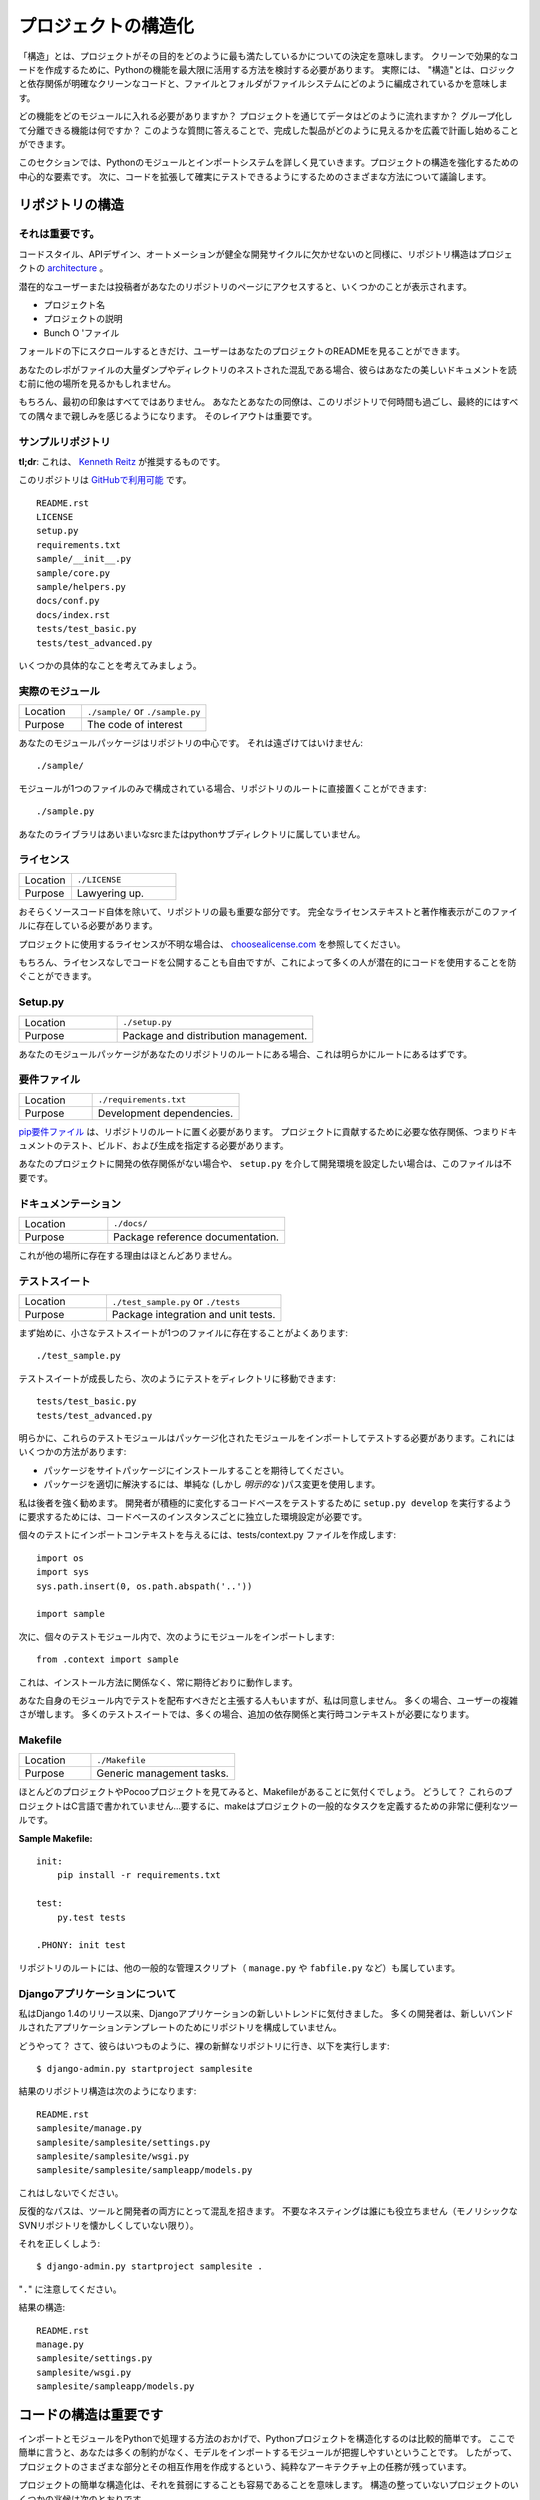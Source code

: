 .. Structuring Your Project
.. ========================

プロジェクトの構造化
====================

.. By "structure" we mean the decisions you make concerning
.. how your project best meets its objective. We need to consider how to
.. best leverage Python's features to create clean, effective code.
.. In practical terms, "structure" means making clean code whose logic and
.. dependencies are clear as well as how the files and folders are organized
.. in the filesystem.

「構造」とは、プロジェクトがその目的をどのように最も満たしているかについての決定を意味します。 クリーンで効果的なコードを作成するために、Pythonの機能を最大限に活用する方法を検討する必要があります。 実際には、 "構造"とは、ロジックと依存関係が明確なクリーンなコードと、ファイルとフォルダがファイルシステムにどのように編成されているかを意味します。

.. Which functions should go into which modules? How does data flow through
.. the project? What features and functions can be grouped together and
.. isolated? By answering questions like these you can begin to plan, in
.. a broad sense, what your finished product will look like.

どの機能をどのモジュールに入れる必要がありますか？ プロジェクトを通じてデータはどのように流れますか？ グループ化して分離できる機能は何ですか？ このような質問に答えることで、完成した製品がどのように見えるかを広義で計画し始めることができます。

.. In this section we take a closer look at Python's module and import
.. systems as they are the central elements to enforcing structure in your
.. project. We then discuss various perspectives on how to build code which
.. can be extended and tested reliably.

このセクションでは、Pythonのモジュールとインポートシステムを詳しく見ていきます。プロジェクトの構造を強化するための中心的な要素です。 次に、コードを拡張して確実にテストできるようにするためのさまざまな方法について議論します。



.. Structure of the Repository
.. ---------------------------

リポジトリの構造
----------------

.. It's Important.
.. :::::::::::::::

それは重要です。
::::::::::::::::

.. Just as Code Style, API Design, and Automation are essential for a
.. healthy development cycle, Repository structure is a crucial part of
.. your project's
.. `architecture <http://www.amazon.com/gp/product/1257638017/ref=as_li_ss_tl?ie=UTF8&tag=bookforkind-20&linkCode=as2&camp=1789&creative=39095&creativeASIN=1257638017>`__.

コードスタイル、APIデザイン、オートメーションが健全な開発サイクルに欠かせないのと同様に、リポジトリ構造はプロジェクトの `architecture <http://www.amazon.com/gp/product/1257638017/ref=as_li_ss_tl?ie=UTF8&tag=bookforkind-20&linkCode=as2&camp=1789&creative=39095&creativeASIN=1257638017>`_ 。

.. When a potential user or contributor lands on your repository's page,
.. they see a few things:

潜在的なユーザーまたは投稿者があなたのリポジトリのページにアクセスすると、いくつかのことが表示されます。

.. -  Project Name
.. -  Project Description
.. -  Bunch O' Files

- プロジェクト名
- プロジェクトの説明
- Bunch O 'ファイル

.. Only when they scroll below the fold will the user see your project's
.. README.

フォールドの下にスクロールするときだけ、ユーザーはあなたのプロジェクトのREADMEを見ることができます。

.. If your repo is a massive dump of files or a nested mess of directories,
.. they might look elsewhere before even reading your beautiful
.. documentation.

あなたのレポがファイルの大量ダンプやディレクトリのネストされた混乱である場合、彼らはあなたの美しいドキュメントを読む前に他の場所を見るかもしれません。

..     Dress for the job you want, not the job you have.

    あなたの仕事ではなく、あなたが望む仕事のためのドレス。

.. Of course, first impressions aren't everything. You and your colleagues
.. will spend countless hours working with this repository, eventually
.. becoming intimately familiar with every nook and cranny. The layout of
.. it is important.

もちろん、最初の印象はすべてではありません。 あなたとあなたの同僚は、このリポジトリで何時間も過ごし、最終的にはすべての隅々まで親しみを感じるようになります。 そのレイアウトは重要です。

.. Sample Repository
.. :::::::::::::::::

サンプルリポジトリ
::::::::::::::::::

.. **tl;dr**: This is what `Kenneth Reitz <http://kennethreitz.org>`_ recommends.

**tl;dr**: これは、 `Kenneth Reitz <http://kennethreitz.org>`_ が推奨するものです。

.. This repository is `available on
.. GitHub <https://github.com/kennethreitz/samplemod>`__.

このリポジトリは `GitHubで利用可能 <https://github.com/kennethreitz/samplemod>`__ です。

::

    README.rst
    LICENSE
    setup.py
    requirements.txt
    sample/__init__.py
    sample/core.py
    sample/helpers.py
    docs/conf.py
    docs/index.rst
    tests/test_basic.py
    tests/test_advanced.py

.. Let's get into some specifics.

いくつかの具体的なことを考えてみましょう。

.. The Actual Module
.. :::::::::::::::::

実際のモジュール
::::::::::::::::

.. csv-table::
   :widths: 20, 40

   "Location", "``./sample/`` or ``./sample.py``"
   "Purpose", "The code of interest"


.. Your module package is the core focus of the repository. It should not
.. be tucked away:

あなたのモジュールパッケージはリポジトリの中心です。 それは遠ざけてはいけません:

::

    ./sample/

.. If your module consists of only a single file, you can place it directly
.. in the root of your repository:

モジュールが1つのファイルのみで構成されている場合、リポジトリのルートに直接置くことができます:

::

    ./sample.py

.. Your library does not belong in an ambiguous src or python subdirectory.

あなたのライブラリはあいまいなsrcまたはpythonサブディレクトリに属していません。

.. License
.. :::::::

ライセンス
::::::::::


.. csv-table::
   :widths: 20, 40

   "Location", "``./LICENSE``"
   "Purpose", "Lawyering up."


.. This is arguably the most important part of your repository, aside from
.. the source code itself. The full license text and copyright claims
.. should exist in this file.

おそらくソースコード自体を除いて、リポジトリの最も重要な部分です。 完全なライセンステキストと著作権表示がこのファイルに存在している必要があります。

.. If you aren't sure which license you should use for your project, check
.. out `choosealicense.com <http://choosealicense.com>`_.

プロジェクトに使用するライセンスが不明な場合は、 `choosealicense.com <http://choosealicense.com>`_ を参照してください。

.. Of course, you are also free to publish code without a license, but this
.. would prevent many people from potentially using your code.

もちろん、ライセンスなしでコードを公開することも自由ですが、これによって多くの人が潜在的にコードを使用することを防ぐことができます。

Setup.py
::::::::

.. csv-table::
   :widths: 20, 40

   "Location", "``./setup.py``"
   "Purpose", "Package and distribution management."


.. If your module package is at the root of your repository, this should
.. obviously be at the root as well.

あなたのモジュールパッケージがあなたのリポジトリのルートにある場合、これは明らかにルートにあるはずです。

.. Requirements File
.. :::::::::::::::::

要件ファイル
::::::::::::

.. csv-table::
   :widths: 20, 40

   "Location", "``./requirements.txt``"
   "Purpose", "Development dependencies."


.. A `pip requirements
.. file <https://pip.pypa.io/en/stable/user_guide/#requirements-files>`__
.. should be placed at the root of the repository. It should specify the
.. dependencies required to contribute to the project: testing, building,
.. and generating documentation.

`pip要件ファイル <https://pip.pypa.io/en/stable/user_guide/#requirements-files>`__ は、リポジトリのルートに置く必要があります。 プロジェクトに貢献するために必要な依存関係、つまりドキュメントのテスト、ビルド、および生成を指定する必要があります。

.. If your project has no development dependencies, or you prefer
.. development environment setup via ``setup.py``, this file may be
.. unnecessary.

あなたのプロジェクトに開発の依存関係がない場合や、 ``setup.py`` を介して開発環境を設定したい場合は、このファイルは不要です。

.. Documentation
.. :::::::::::::

ドキュメンテーション
::::::::::::::::::::


.. csv-table::
   :widths: 20, 40

   "Location", "``./docs/``"
   "Purpose", "Package reference documentation."

.. There is little reason for this to exist elsewhere.

これが他の場所に存在する理由はほとんどありません。

.. Test Suite
.. ::::::::::

テストスイート
::::::::::::::


.. csv-table::
   :widths: 20, 40

   "Location", "``./test_sample.py`` or ``./tests``"
   "Purpose", "Package integration and unit tests."

.. Starting out, a small test suite will often exist in a single file:

まず始めに、小さなテストスイートが1つのファイルに存在することがよくあります:

::

    ./test_sample.py

.. Once a test suite grows, you can move your tests to a directory, like
.. so:

テストスイートが成長したら、次のようにテストをディレクトリに移動できます:

::

    tests/test_basic.py
    tests/test_advanced.py

.. Obviously, these test modules must import your packaged module to test
.. it. You can do this a few ways:

明らかに、これらのテストモジュールはパッケージ化されたモジュールをインポートしてテストする必要があります。これにはいくつかの方法があります:

.. -  Expect the package to be installed in site-packages.
.. -  Use a simple (but *explicit*) path modification to resolve the
..    package properly.

- パッケージをサイトパッケージにインストールすることを期待してください。
- パッケージを適切に解決するには、単純な (しかし *明示的な* )パス変更を使用します。

.. I highly recommend the latter. Requiring a developer to run
.. ``setup.py develop`` to test an actively changing
.. codebase also requires them to have an isolated environment setup for
.. each instance of the codebase.

私は後者を強く勧めます。 開発者が積極的に変化するコードベースをテストするために ``setup.py develop`` を実行するように要求するためには、コードベースのインスタンスごとに独立した環境設定が必要です。

.. To give the individual tests import context, create a tests/context.py
.. file:

個々のテストにインポートコンテキストを与えるには、tests/context.py ファイルを作成します:

::

    import os
    import sys
    sys.path.insert(0, os.path.abspath('..'))

    import sample

.. Then, within the individual test modules, import the module like so:

次に、個々のテストモジュール内で、次のようにモジュールをインポートします:

::

    from .context import sample

.. This will always work as expected, regardless of installation method.

これは、インストール方法に関係なく、常に期待どおりに動作します。

.. Some people will assert that you should distribute your tests within
.. your module itself -- I disagree. It often increases complexity for your
.. users; many test suites often require additional dependencies and
.. runtime contexts.

あなた自身のモジュール内でテストを配布すべきだと主張する人もいますが、私は同意しません。 多くの場合、ユーザーの複雑さが増します。 多くのテストスイートでは、多くの場合、追加の依存関係と実行時コンテキストが必要になります。

Makefile
::::::::


.. csv-table::
   :widths: 20, 40

   "Location", "``./Makefile``"
   "Purpose", "Generic management tasks."


.. If you look at most of my projects or any Pocoo project, you'll notice a
.. Makefile laying around. Why? These projects aren't written in C... In
.. short, make is a incredibly useful tool for defining generic tasks for
.. your project.

ほとんどのプロジェクトやPocooプロジェクトを見てみると、Makefileがあることに気付くでしょう。 どうして？ これらのプロジェクトはC言語で書かれていません...要するに、makeはプロジェクトの一般的なタスクを定義するための非常に便利なツールです。

**Sample Makefile:**

::

    init:
        pip install -r requirements.txt

    test:
        py.test tests

    .PHONY: init test

.. Other generic management scripts (e.g. ``manage.py``
.. or ``fabfile.py``) belong at the root of the repository as well.

リポジトリのルートには、他の一般的な管理スクリプト（ ``manage.py`` や ``fabfile.py`` など）も属しています。

.. Regarding Django Applications
.. :::::::::::::::::::::::::::::

Djangoアプリケーションについて
::::::::::::::::::::::::::::::

.. I've noticed a new trend in Django applications since the release of
.. Django 1.4. Many developers are structuring their repositories poorly
.. due to the new bundled application templates.

私はDjango 1.4のリリース以来、Djangoアプリケーションの新しいトレンドに気付きました。 多くの開発者は、新しいバンドルされたアプリケーションテンプレートのためにリポジトリを構成していません。

.. How? Well, they go to their bare and fresh repository and run the
.. following, as they always have:

どうやって？ さて、彼らはいつものように、裸の新鮮なリポジトリに行き、以下を実行します:

::

    $ django-admin.py startproject samplesite

.. The resulting repository structure looks like this:

結果のリポジトリ構造は次のようになります:

::

    README.rst
    samplesite/manage.py
    samplesite/samplesite/settings.py
    samplesite/samplesite/wsgi.py
    samplesite/samplesite/sampleapp/models.py

.. Don't do this.

これはしないでください。

.. Repetitive paths are confusing for both your tools and your developers.
.. Unnecessary nesting doesn't help anybody (unless they're nostalgic for
.. monolithic SVN repos).

反復的なパスは、ツールと開発者の両方にとって混乱を招きます。 不要なネスティングは誰にも役立ちません（モノリシックなSVNリポジトリを懐かしくしていない限り）。

.. Let's do it properly:

それを正しくしよう:

::

    $ django-admin.py startproject samplesite .

.. Note the "``.``".

"``.``" に注意してください。

.. The resulting structure:

結果の構造:

::

    README.rst
    manage.py
    samplesite/settings.py
    samplesite/wsgi.py
    samplesite/sampleapp/models.py




.. Structure of Code is Key
.. ------------------------

コードの構造は重要です
----------------------

.. Thanks to the way imports and modules are handled in Python, it is
.. relatively easy to structure a Python project. Easy, here, means
.. that you do not have many constraints and that the module
.. importing model is easy to grasp. Therefore, you are left with the
.. pure architectural task of crafting the different parts of your
.. project and their interactions.

インポートとモジュールをPythonで処理する方法のおかげで、Pythonプロジェクトを構造化するのは比較的簡単です。 ここで簡単に言うと、あなたは多くの制約がなく、モデルをインポートするモジュールが把握しやすいということです。 したがって、プロジェクトのさまざまな部分とその相互作用を作成するという、純粋なアーキテクチャ上の任務が残っています。

.. Easy structuring of a project means it is also easy
.. to do it poorly. Some signs of a poorly structured project
.. include:

プロジェクトの簡単な構造化は、それを貧弱にすることも容易であることを意味します。 構造の整っていないプロジェクトのいくつかの兆候は次のとおりです。

.. - Multiple and messy circular dependencies: if your classes
..   Table and Chair in :file:`furn.py` need to import Carpenter from
..   :file:`workers.py` to answer a question such as ``table.isdoneby()``,
..   and if conversely the class Carpenter needs to import Table and Chair,
..   to answer the question ``carpenter.whatdo()``, then you
..   have a circular dependency. In this case you will have to resort to
..   fragile hacks such as using import statements inside
..   methods or functions.

- 複数の乱雑な循環依存関係 :file:`furn.py` の中のクラスTableとChairが ``table.isdoneby()`` のような質問に答えるために :file:`workers.py` からCarpenterをインポートする必要がある場合 逆にCarpenterクラスがTableとChairをインポートする必要がある場合は、 ``carpenter.whatdo()`` という質問に答えるためには、循環依存関係があります。 この場合、メソッドや関数の中でimportステートメントを使うなど、脆弱なハックに頼らざるを得ません。

.. - Hidden coupling: each and every change in Table's implementation
..   breaks 20 tests in unrelated test cases because it breaks Carpenter's code,
..   which requires very careful surgery to adapt the change. This means
..   you have too many assumptions about Table in Carpenter's code or the
..   reverse.

- 非表示のカップリング: テーブルの実装の各変更は、関連のないテストケースで20回のテストを中断します。これは、カーペンターのコードを破るためです。つまり、カーペンターのコード内のテーブルについての仮定があまりにも多いか、その逆のことです。


.. - Heavy usage of global state or context: instead of explicitly
..   passing ``(height, width, type, wood)`` to each other, Table
..   and Carpenter rely on global variables that can be modified
..   and are modified on the fly by different agents. You need to
..   scrutinize all access to these global variables to understand why
..   a rectangular table became a square, and discover that remote
..   template code is also modifying this context, messing with
..   table dimensions.

- 大域的な状態や文脈の大量使用: 明示的に ``（高さ、幅、タイプ、木）`` に渡すのではなく、テーブルとカーペンターは変更可能なグローバル変数に依存しており、 。 矩形テーブルが正方形になった理由を理解するために、これらのグローバル変数へのすべてのアクセスを精査し、リモートテンプレートコードがこのコンテキストを変更してテーブル次元を混乱させていることを発見する必要があります。

.. - Spaghetti code: multiple pages of nested if clauses and for loops
..   with a lot of copy-pasted procedural code and no
..   proper segmentation are known as spaghetti code. Python's
..   meaningful indentation (one of its most controversial features) make
..   it very hard to maintain this kind of code. So the good news is that
..   you might not see too much of it.

- スパゲッティコード：入れ子にされたif節の複数のページと、多数のコピーペーストされた手続き型コードと適切なセグメンテーションのないループの場合はスパゲッティコードとして知られています。 Pythonの意味のあるインデント（最も論争の的になっている機能の1つ）は、この種のコードを維持することを非常に困難にしています。 良いニュースはあなたがあまりそれを見ないかもしれないということです。

.. - Ravioli code is more likely in Python: it consists of hundreds of
..   similar little pieces of logic, often classes or objects, without
..   proper structure. If you never can remember if you have to use
..   FurnitureTable, AssetTable or Table, or even TableNew for your
..   task at hand, you might be swimming in ravioli code.

- ラビオリのコードは、Pythonの可能性が高いです。それは、何百もの類似した小さなロジック、しばしばクラスまたはオブジェクトで構成され、適切な構造がありません。 FurnitureTable、AssetTableまたはTable、またはTableNewを使用しなければならないことを決して覚えていない場合は、ラビオリコードで泳いでいるかもしれません。


.. Modules
.. -------

モジュール
----------

.. Python modules are one of the main abstraction layers available and probably the
.. most natural one. Abstraction layers allow separating code into parts holding
.. related data and functionality.

Pythonモジュールは、利用可能な主要な抽象レイヤーの1つであり、おそらく最も自然なものです。抽象レイヤでは、コードを関連するデータと機能を保持する部分に分けることができます。

.. For example, a layer of a project can handle interfacing with user actions,
.. while another would handle low-level manipulation of data. The most natural way
.. to separate these two layers is to regroup all interfacing functionality
.. in one file, and all low-level operations in another file. In this case,
.. the interface file needs to import the low-level file. This is done with the
.. ``import`` and ``from ... import`` statements.

たとえば、プロジェクトのレイヤーはユーザーアクションとのインタフェースを処理でき、別のレイヤーはデータの低レベル操作を処理します。 これらの2つの層を分離する最も自然な方法は、1つのファイル内のすべてのインターフェース機能と、別のファイル内のすべての低レベル操作を再グループ化することです。 この場合、インターフェイスファイルは低レベルのファイルをインポートする必要があります。 これは ``import`` と ``from ... import`` 文で行います。

.. As soon as you use `import` statements you use modules. These can be either
.. built-in modules such as `os` and `sys`, third-party modules you have installed
.. in your environment, or your project's internal modules.

`import` 文を使うとすぐにモジュールを使います。 これらのモジュールは、`os` や `sys` などの組み込みモジュール、環境にインストールしたサードパーティモジュール、プロジェクトの内部モジュールのいずれかです。

.. To keep in line with the style guide, keep module names short, lowercase, and
.. be sure to avoid using special symbols like the dot (.) or question mark (?).
.. So a file name like :file:`my.spam.py` is one you should avoid! Naming this way
.. will interfere with the way Python looks for modules.

スタイルガイドと一致するように、モジュール名は小文字で、小文字にしておき、ドット (.) や疑問符 (?) などの特別な記号は使用しないでください。 したがって、:file:`my.spam.py` のようなファイル名は避けてください！ このように命名すると、Pythonがモジュールを探す方法が妨げられます。

.. In the case of `my.spam.py` Python expects to find a :file:`spam.py` file in a
.. folder named :file:`my` which is not the case. There is an
.. `example <http://docs.python.org/tutorial/modules.html#packages>`_ of how the
.. dot notation should be used in the Python docs.

`my.spam.py` の場合、Pythonは :file:`spam.py` ファイルを :file:`my` という名前のフォルダはありません。ある `example <http://docs.python.org/tutorial/modules.html#packages>`_ Pythonドキュメントではドット表記を使用するべきです。

.. If you'd like you could name your module :file:`my_spam.py`, but even our
.. friend the underscore should not be seen often in module names.

モジュール名を :file:`my_spam.py` とすることもできますが、私たちの友人でさえ、アンダースコアはモジュール名でよく見られるべきではありません。

.. Aside from some naming restrictions, nothing special is required for a Python
.. file to be a module, but you need to understand the import mechanism in order
.. to use this concept properly and avoid some issues.

いくつかの命名制限の他に、Pythonファイルがモジュールであるために特別なものは必要ありませんが、この概念を適切に使用し、いくつかの問題を避けるためには、インポートメカニズムを理解する必要があります。

.. Concretely, the ``import modu`` statement will look for the proper file, which
.. is :file:`modu.py` in the same directory as the caller if it exists.  If it is
.. not found, the Python interpreter will search for :file:`modu.py` in the "path"
.. recursively and raise an ImportError exception if it is not found.

具体的には、 ``import modu`` 文は適切なファイルを探します。これは、呼び出し側と同じディレクトリに :file:`modu.py` がある場合です。見つからなければ、Pythonインタプリタは "path"内の :file:`modu.py` を再帰的に検索し、見つからなければImportError例外を送出します。

.. Once :file:`modu.py` is found, the Python interpreter will execute the module in
.. an isolated scope. Any top-level statement in :file:`modu.py` will be executed,
.. including other imports if any. Function and class definitions are stored in
.. the module's dictionary.

一旦 :file:`modu.py` が見つかると、Pythonインタプリタはモジュールを隔離したスコープで実行します。 :file:`modu.py` 内のトップレベルのステートメントが実行されます。 関数とクラスの定義は、モジュールの辞書に格納されています。

.. Then, the module's variables, functions, and classes will be available to the
.. caller through the module's namespace, a central concept in programming that is
.. particularly helpful and powerful in Python.

次に、モジュールの変数、関数、およびクラスは、Pythonで特に有用で強力なプログラミングの中心概念である、モジュールの名前空間を通じて呼び出し元が利用できるようになります。

.. In many languages, an ``include file`` directive is used by the preprocessor to
.. take all code found in the file and 'copy' it into the caller's code. It is
.. different in Python: the included code is isolated in a module namespace, which
.. means that you generally don't have to worry that the included code could have
.. unwanted effects, e.g. override an existing function with the same name.

多くの言語では、 ``include file`` ディレクティブがプリプロセッサで使用され、ファイル内のすべてのコードを取得し、呼び出し側のコードにコピーします。 Pythonではこれが異なります。含まれているコードはモジュールの名前空間で分離されています。これは、一般的に、含まれているコードが望ましくない影響を及ぼすことを心配する必要がないことを意味します。 既存の関数を同じ名前で上書きします。

.. It is possible to simulate the more standard behavior by using a special syntax
.. of the import statement: ``from modu import *``. This is generally considered
.. bad practice. **Using** ``import *`` **makes code harder to read and makes
.. dependencies less compartmentalized**.

import文の特殊な構文を使用すると、より標準的な動作をシミュレートすることができます: ``from modu import *``。 これは一般に悪い習慣とみなされます。 ``import *`` を **使うと** 、**コードの読み込みが難しくなり、依存関係をコンパートメント化しにくくなります**。

.. Using ``from modu import func`` is a way to pinpoint the function you want to
.. import and put it in the global namespace. While much less harmful than ``import
.. *`` because it shows explicitly what is imported in the global namespace, its
.. only advantage over a simpler ``import modu`` is that it will save a little
.. typing.

``from modu import func`` は、インポートする関数を特定し、グローバル名前空間に入れる方法です。 グローバルな名前空間にインポートされるものを明示的に示しているので、 ``import *`` よりも害は少ないですが、単純な ``import modu`` より唯一の利点は、少しタイピングを省くことです。

.. **Very bad**

**ひどい**

.. code-block:: python

    [...]
    from modu import *
    [...]
    x = sqrt(4)  # Is sqrt part of modu? A builtin? Defined above?

.. **Better**

**より良い**

.. code-block:: python

    from modu import sqrt
    [...]
    x = sqrt(4)  # sqrt may be part of modu, if not redefined in between

.. **Best**

**ベスト**

.. code-block:: python

    import modu
    [...]
    x = modu.sqrt(4)  # sqrt is visibly part of modu's namespace

.. As mentioned in the :ref:`code_style` section, readability is one of the main
.. features of Python. Readability means to avoid useless boilerplate text and
.. clutter, therefore some efforts are spent trying to achieve a certain level of
.. brevity. But terseness and obscurity are the limits where brevity should stop.
.. Being able to tell immediately where a class or function comes from, as in the
.. ``modu.func`` idiom, greatly improves code readability and understandability in
.. all but the simplest single file projects.

:ref:`code_style` セクションで述べたように、読みやすさはPythonの主な機能の1つです。読みやすさとは、無用な定型文や混乱を避けることを意味します。したがって、一定のレベルの簡潔さを達成しようと努力しています。しかし、簡潔さとあいまいさは、簡潔さが止まるべき限界です。 ``modu.func`` イディオムのように、クラスや関数がどこから来ているのかをすぐに知ることができるので、最もシンプルな単一ファイルプロジェクトだけでは、コードの読みやすさとわかりやすさが大幅に向上します。


.. Packages
.. --------

パッケージ
----------

.. Python provides a very straightforward packaging system, which is simply an
.. extension of the module mechanism to a directory.

Pythonは非常に単純なパッケージシステムを提供しています。これは単純にモジュール機構をディレクトリに拡張したものです。

.. Any directory with an :file:`__init__.py` file is considered a Python package.
.. The different modules in the package are imported in a similar manner as plain
.. modules, but with a special behavior for the :file:`__init__.py` file, which is
.. used to gather all package-wide definitions.

:file:`__init __.py` ファイルを持つディレクトリはPythonパッケージとみなされます。パッケージ内のさまざまなモジュールは、普通のモジュールと同様にインポートされますが、パッケージ全体の定義を集めるために使用される :file:`__init __.py` ファイルの特殊な動作を伴います。

.. A file :file:`modu.py` in the directory :file:`pack/` is imported with the
.. statement ``import pack.modu``. This statement will look for an
.. :file:`__init__.py` file in :file:`pack`, execute all of its top-level
.. statements. Then it will look for a file named :file:`pack/modu.py` and
.. execute all of its top-level statements. After these operations, any variable,
.. function, or class defined in :file:`modu.py` is available in the pack.modu
.. namespace.

ディレクトリ :file:`pack/` のファイル :file:`modu.py` は、``import pack.modu`` というステートメントでインポートされます。 この文は :file:`__init __.py` ファイルを :file:`pack` で探し、すべての最上位レベルの文を実行します。 それから、:file:`pack/modu.py` という名前のファイルを探し、すべてのトップレベルのステートメントを実行します。 これらの操作の後で、:file:`modu.py` で定義された変数、関数、またはクラスは、pack.modu名前空間で使用できます。

.. A commonly seen issue is to add too much code to :file:`__init__.py`
.. files. When the project complexity grows, there may be sub-packages and
.. sub-sub-packages in a deep directory structure. In this case, importing a
.. single item from a sub-sub-package will require executing all
.. :file:`__init__.py` files met while traversing the tree.

よく見られる問題は、:file:`__init __.py` ファイルにあまりにも多くのコードを追加することです。 プロジェクトの複雑さが増すと、深いディレクトリ構造にサブパッケージとサブサブパッケージが存在する可能性があります。 この場合、サブサブパッケージから単一の項目をインポートするには、ツリーを走査中にall :file:`__init __.py` ファイルを実行する必要があります。

.. Leaving an :file:`__init__.py` file empty is considered normal and even a good
.. practice, if the package's modules and sub-packages do not need to share any
.. code.

パッケージのモジュールとサブパッケージがコードを共有する必要がない場合、:file:`__init __.py` ファイルを空のままにしておくのは正常であり、良い習慣でもあります。

.. Lastly, a convenient syntax is available for importing deeply nested packages:
.. ``import very.deep.module as mod``. This allows you to use `mod` in place of the
.. verbose repetition of ``very.deep.module``.

最後に、深くネストされたパッケージをインポートするための便利な構文があります: ``import very.deep.module as mod``。これにより、 ``very.deep.module`` の冗長な繰り返しの代わりに `mod` を使うことができます。

.. Object-oriented programming
.. ---------------------------

オブジェクト指向プログラミング
------------------------------

.. Python is sometimes described as an object-oriented programming language. This
.. can be somewhat misleading and needs to be clarified.

Pythonは、オブジェクト指向プログラミング言語として記述されることがあります。これはやや誤解を招く可能性があり、明確にする必要があります。

.. In Python, everything is an object, and can be handled as such. This is what is
.. meant when we say, for example, that functions are first-class objects.
.. Functions, classes, strings, and even types are objects in Python: like any
.. object, they have a type, they can be passed as function arguments, and they
.. may have methods and properties. In this understanding, Python is an
.. object-oriented language.

Pythonでは、すべてがオブジェクトであり、そのように扱うことができます。これは、たとえば、関数がファーストクラスのオブジェクトであると言うときに意味するものです。関数、クラス、文字列、さらには型はPythonのオブジェクトです。どんなオブジェクトと同様、型を持ち、関数の引数として渡すことができ、メソッドとプロパティを持つことができます。この理解では、Pythonはオブジェクト指向言語です。

.. However, unlike Java, Python does not impose object-oriented programming as the
.. main programming paradigm. It is perfectly viable for a Python project to not
.. be object-oriented, i.e. to use no or very few class definitions, class
.. inheritance, or any other mechanisms that are specific to object-oriented
.. programming.

しかし、Javaとは異なり、Pythonはオブジェクト指向プログラミングを主なプログラミングパラダイムとして課していません。 Pythonプロジェクトがオブジェクト指向ではないこと、すなわち、クラス定義、クラス継承、またはオブジェクト指向プログラミングに特有の他のメカニズムを使用しないこと、またはごくわずかしか使用しないことは、完全に実行可能です。

.. Moreover, as seen in the modules_ section, the way Python handles modules and
.. namespaces gives the developer a natural way to ensure the
.. encapsulation and separation of abstraction layers, both being the most common
.. reasons to use object-orientation. Therefore, Python programmers have more
.. latitude to not use object-orientation, when it is not required by the business
.. model.

さらに、モジュール_ セクションに見られるように、Pythonがモジュールと名前空間を扱う方法は、開発者に抽象レイヤのカプセル化と分離を保証する自然な方法です。どちらもオブジェクト指向を使用する最も一般的な理由です。 したがって、Pythonプログラマーは、ビジネスモデルで必要とされないときに、オブジェクト指向を使用しないという自由度があります。

.. There are some reasons to avoid unnecessary object-orientation. Defining
.. custom classes is useful when we want to glue together some state and some
.. functionality. The problem, as pointed out by the discussions about functional
.. programming, comes from the "state" part of the equation.

不要なオブジェクト指向を避ける理由はいくつかあります。 カスタムクラスを定義することは、いくつかの状態といくつかの機能を結合する場合に便利です。 関数型プログラミングに関する議論で指摘されているように、問題は方程式の "状態" の部分から来ています。

.. In some architectures, typically web applications, multiple instances of Python
.. processes are spawned to respond to external requests that can happen at the
.. same time. In this case, holding some state into instantiated objects, which
.. means keeping some static information about the world, is prone to concurrency
.. problems or race-conditions. Sometimes, between the initialization of the state
.. of an object (usually done with the ``__init__()`` method) and the actual use
.. of the object state through one of its methods, the world may have changed, and
.. the retained state may be outdated. For example, a request may load an item in
.. memory and mark it as read by a user. If another request requires the deletion
.. of this item at the same time, it may happen that the deletion actually occurs
.. after the first process loaded the item, and then we have to mark as read a
.. deleted object.

いくつかのアーキテクチャ、通常はWebアプリケーションでは、複数のインスタンスのPythonプロセスが生成され、同時に発生する可能性のある外部要求に応答します。この場合、いくつかの状態をインスタンス化されたオブジェクトに保持することは、世界に関するいくつかの静的情報を保持することを意味し、並行性の問題または競合状態になりがちです。時には、オブジェクトの状態の初期化（通常は ``__init __()`` メソッドで行われます）とそのメソッドの1つによるオブジェクト状態の実際の使用の間に、世界が変更された可能性があります。時代遅れである。例えば、要求はメモリ内のアイテムをロードし、ユーザによってそれを読み取りとしてマークすることができる。別のリクエストで同時にこのアイテムの削除が必要な場合は、最初のプロセスがアイテムをロードした後に実際に削除が行われ、削除されたオブジェクトを読み取り済みとしてマークする必要があります。

.. This and other issues led to the idea that using stateless functions is a
.. better programming paradigm.

これと他の問題は、ステートレス関数の使用がより良いプログラミングパラダイムであるという考えにつながりました。

.. Another way to say the same thing is to suggest using functions and procedures
.. with as few implicit contexts and side-effects as possible. A function's
.. implicit context is made up of any of the global variables or items in the
.. persistence layer that are accessed from within the function. Side-effects are
.. the changes that a function makes to its implicit context. If a function saves
.. or deletes data in a global variable or in the persistence layer, it is said to
.. have a side-effect.

同じことを言うもう一つの方法は、できるだけ暗黙的なコンテキストと副作用の少ない関数とプロシージャを使用することを提案することです。関数の暗黙のコンテキストは、関数内からアクセスされる永続化層のグローバル変数または項目のいずれかで構成されます。副作用とは、関数がその暗黙のコンテキストに対して行う変更です。関数がグローバル変数または永続化層にデータを保存または削除する場合、それは副作用を伴うと言われています。

.. Carefully isolating functions with context and side-effects from functions with
.. logic (called pure functions) allow the following benefits:

文脈や副作用を伴う関数をロジックを持つ関数（純関数と呼ぶ）から慎重に分離することで、次のような利点が得られます。

.. - Pure functions are deterministic: given a fixed input,
..   the output will always be the same.

- 純粋な関数は確定的です: 固定された入力が与えられると、出力は常に同じになります。

.. - Pure functions are much easier to change or replace if they need to
..   be refactored or optimized.

- リファクタリングや最適化が必要な場合は、純関数を簡単に変更または置換することができます。

.. - Pure functions are easier to test with unit-tests: There is less
..   need for complex context setup and data cleaning afterwards.

- 純粋な関数は単体テストでテストする方が簡単です。後で複雑なコンテキストの設定やデータのクリーニングが不要になります。

.. - Pure functions are easier to manipulate, decorate, and pass around.

- 純粋な関数は、操作、飾り付け、渡しが簡単です。

.. In summary, pure functions are more efficient building blocks than classes
.. and objects for some architectures because they have no context or side-effects.

要約すると、純粋な関数は、コンテキストや副作用がないため、クラスやオブジェクトよりも効率的なビルディングブロックです。

.. Obviously, object-orientation is useful and even necessary in many cases, for
.. example when developing graphical desktop applications or games, where the
.. things that are manipulated (windows, buttons, avatars, vehicles) have a
.. relatively long life of their own in the computer's memory.

明らかに、オブジェクト指向は、操作されるもの（ウィンドウ、ボタン、アバター、車両）がコンピュータで比較的長生きするグラフィカルデスクトップアプリケーションやゲームを開発する場合など、多くの場合、 メモリ。


.. Decorators
.. ----------

デコレータ
----------

.. The Python language provides a simple yet powerful syntax called 'decorators'.
.. A decorator is a function or a class that wraps (or decorates) a function
.. or a method. The 'decorated' function or method will replace the original
.. 'undecorated' function or method. Because functions are first-class objects
.. in Python, this can be done 'manually', but using the @decorator syntax is
.. clearer and thus preferred.

Python言語は、シンプルで強力な構文で、「デコレータ」と呼ばれています。デコレータは、関数またはメソッドをラップする（または装飾する）関数またはクラスです。 「装飾された」機能または方法は、元の「装飾されていない」機能または方法を置き換える。関数はPythonのファーストクラスのオブジェクトであるため、これは '手動で'行うことができますが、@デコレータの構文を使用する方が明確であり、したがって好ましいものです。

.. code-block:: python

    def foo():
        # do something

    def decorator(func):
        # manipulate func
        return func

    foo = decorator(foo)  # Manually decorate

    @decorator
    def bar():
        # Do something
    # bar() is decorated

.. This mechanism is useful for separating concerns and avoiding
.. external un-related logic 'polluting' the core logic of the function
.. or method. A good example of a piece of functionality that is better handled
.. with decoration is `memoization <https://en.wikipedia.org/wiki/Memoization#Overview>`__ or caching: you want to store the results of an
.. expensive function in a table and use them directly instead of recomputing
.. them when they have already been computed. This is clearly not part
.. of the function logic.

このメカニズムは、懸念を分離し、関数またはメソッドのコアロジックを「汚染する」外部の関連しないロジックを回避するのに便利です。 デコレーションでうまく処理される機能の良い例は `memoization <https://en.wikipedia.org/wiki/Memoization#Overview>`__ またはキャッシングです：高価な関数の結果を 既に計算されているときにそれらを再計算する代わりに直接使用することができます。 これは明らかに関数ロジックの一部ではありません。

.. Context Managers
.. ----------------

コンテキストマネージャ
----------------------

.. A context manager is a Python object that provides extra contextual information
.. to an action. This extra information takes the form of running a callable upon
.. initiating the context using the ``with`` statement, as well as running a callable
.. upon completing all the code inside the ``with`` block. The most well known
.. example of using a context manager is shown here, opening on a file:

コンテキストマネージャは、アクションに余分なコンテキスト情報を提供するPythonオブジェクトです。 この余分な情報は、 ``with`` 文を使って文脈を開始すると同時に、 ``with`` ブロック内のすべてのコードを完了したときに呼び出し可能なものを実行するという形で呼び出すことができます。 コンテキストマネージャを使用する最もよく知られている例をここに示し、ファイルを開きます:

.. code-block:: python

    with open('file.txt') as f:
        contents = f.read()

.. Anyone familiar with this pattern knows that invoking ``open`` in this fashion
.. ensures that ``f``'s ``close`` method will be called at some point. This reduces
.. a developer's cognitive load and makes the code easier to read.

このパターンに精通している人は、このように ``open`` を呼び出すと、ある時点で ``f`` の ``close`` メソッドが呼び出されることが保証されます。 これにより、開発者の認知負荷が軽減され、コードが読みやすくなります。

.. There are two easy ways to implement this functionality yourself: using a class
.. or using a generator. Let's implement the above functionality ourselves, starting
.. with the class approach:

この機能を実装するには、クラスを使用する方法とジェネレータを使用する方法があります。 クラスのアプローチから始めて、上記の機能を自分で実装しましょう:

.. code-block:: python

    class CustomOpen(object):
        def __init__(self, filename):
          self.file = open(filename)

        def __enter__(self):
            return self.file

        def __exit__(self, ctx_type, ctx_value, ctx_traceback):
            self.file.close()

    with CustomOpen('file') as f:
        contents = f.read()

.. This is just a regular Python object with two extra methods that are used
.. by the ``with`` statement. CustomOpen is first instantiated and then its
.. ``__enter__`` method is called and whatever ``__enter__`` returns is assigned to
.. ``f`` in the ``as f`` part of the statement. When the contents of the ``with`` block
.. is finished executing, the ``__exit__`` method is then called.

これは単に ``with`` 文で使われる2つの余分なメソッドを持つ普通のPythonオブジェクトです。 CustomOpenが最初にインスタンス化され、 ``__enter__`` メソッドが呼び出され、 ``__enter__`` が返すものは、文の ``as`` 部分の ``f`` に代入されます。 ``with`` ブロックの内容の実行が終了すると、 ``__exit__`` メソッドが呼び出されます。

.. And now the generator approach using Python's own
.. `contextlib <https://docs.python.org/2/library/contextlib.html>`_:

そして今、Python独自の `contextlib <https://docs.python.org/2/library/contextlib.html>`_:

.. code-block:: python

    from contextlib import contextmanager

    @contextmanager
    def custom_open(filename):
        f = open(filename)
        try:
            yield f
        finally:
            f.close()

    with custom_open('file') as f:
        contents = f.read()

.. This works in exactly the same way as the class example above, albeit it's
.. more terse. The ``custom_open`` function executes until it reaches the ``yield``
.. statement. It then gives control back to the ``with`` statement, which assigns
.. whatever was ``yield``'ed to `f` in the ``as f`` portion. The ``finally`` clause
.. ensures that ``close()`` is called whether or not there was an exception inside
.. the ``with``.

これは上のクラスの例とまったく同じように動作しますが、それはもっと簡潔です。 ``custom_open`` 関数は、 ``yield`` ステートメントに達するまで実行されます。次に ``with`` 文に制御を戻し、 ``as`` 部分に ``f`` の ``yield`` を割り当てます。 ``finally`` 節は、 ``with`` の中に例外があったかどうかにかかわらず、 ``close()`` が呼び出されるようにします。

.. Since the two approaches appear the same, we should follow the Zen of Python
.. to decide when to use which. The class approach might be better if there's
.. a considerable amount of logic to encapsulate. The function approach
.. might be better for situations where we're dealing with a simple action.

2つのアプローチが同じように見えるので、PythonのZenに従っていつ使うべきかを決める必要があります。クラスのアプローチは、カプセル化するロジックが相当量ある場合には効果的です。ファンクションのアプローチは、単純なアクションを扱う場合には適しています。

.. Dynamic typing
.. --------------

動的タイピング
--------------

.. Python is dynamically typed, which means that variables do not have a fixed
.. type. In fact, in Python, variables are very different from what they are in
.. many other languages, specifically statically-typed languages. Variables are not
.. a segment of the computer's memory where some value is written, they are 'tags'
.. or 'names' pointing to objects. It is therefore possible for the variable 'a' to
.. be set to the value 1, then to the value 'a string', then to a function.

Pythonは動的に型付けされています。つまり、変数には固定型がありません。 実際、Pythonでは、変数は他の多くの言語、特に静的型の言語とは大きく異なります。 変数は、値が書き込まれるコンピュータのメモリのセグメントではなく、オブジェクトを指す「タグ」または「名前」です。 したがって、変数 'a'を値1に設定し、値 '文字列'に設定してから関数に設定することができます。

.. The dynamic typing of Python is often considered to be a weakness, and indeed
.. it can lead to complexities and hard-to-debug code. Something named 'a' can be
.. set to many different things, and the developer or the maintainer needs to track
.. this name in the code to make sure it has not been set to a completely unrelated
.. object.

Pythonの動的型付けはしばしば弱点とみなされ、実際には複雑で難しいコードにつながる可能性があります。 'a'という名前のものはさまざまなものに設定することができ、開発者や管理者は完全に無関係のオブジェクトに設定されていないことを確認するためにこの名前をコード内で追跡する必要があります。

.. Some guidelines help to avoid this issue:

この問題を回避するガイドラインがいくつかあります。

.. - Avoid using the same variable name for different things.

- 異なる変数に同じ変数名を使用しないでください。

.. **Bad**

**悪い**

.. code-block:: python

    a = 1
    a = 'a string'
    def a():
        pass  # Do something

.. **Good**

**良い**

.. code-block:: python

    count = 1
    msg = 'a string'
    def func():
        pass  # Do something

.. Using short functions or methods helps reduce the risk
.. of using the same name for two unrelated things.

短い関数やメソッドを使用すると、無関係な2つのものに対して同じ名前を使用するリスクを軽減できます。

.. It is better to use different names even for things that are related,
.. when they have a different type:

異なるタイプのものでも、関連するものであっても、異なる名前を使用する方が良いでしょう。

.. **Bad**

**悪い**

.. code-block:: python

    items = 'a b c d'  # This is a string...
    items = items.split(' ')  # ...becoming a list
    items = set(items)  # ...and then a set

.. There is no efficiency gain when reusing names: the assignments
.. will have to create new objects anyway. However, when the complexity
.. grows and each assignment is separated by other lines of code, including
.. 'if' branches and loops, it becomes harder to ascertain what a given
.. variable's type is.

名前を再利用すると効率は上がりません。割り当ては新しいオブジェクトを作成する必要があります。 しかし、複雑さが増し、それぞれの割り当てが 'if'ブランチやループを含む他のコード行で分かれている場合、与えられた変数の型が何であるかを確かめることは難しくなります。

.. Some coding practices, like functional programming, recommend never reassigning
.. a variable. In Java this is done with the `final` keyword. Python does not have
.. a `final` keyword and it would be against its philosophy anyway. However, it may
.. be a good discipline to avoid assigning to a variable more than once, and it
.. helps in grasping the concept of mutable and immutable types.

関数型プログラミングのように、変数を再割り当てすることを決して推奨していないコーディングもあります。 Javaでは、これは `final` キーワードで行います。 Pythonは `final` キーワードを持っておらず、とにかくその哲学に反するでしょう。しかし、変数に複数回代入するのを避けることは良い規律かもしれませんし、可変で不変な型の概念を理解するのに役立ちます。

.. Mutable and immutable types
.. ---------------------------

変更可能および変更不可能な型
----------------------------

.. Python has two kinds of built-in or user-defined types.

Pythonには、組み込み型とユーザー定義型の2種類があります。

.. Mutable types are those that allow in-place modification of the content. Typical
.. mutables are lists and dictionaries: All lists have mutating methods, like
.. :py:meth:`list.append` or :py:meth:`list.pop`, and can be modified in place.
.. The same goes for dictionaries.

変更可能なタイプは、コンテンツのインプレース変更を可能にするタイプです。 典型的な変数はリストと辞書です: 全てのリストには :py:meth: `list.append` や :py:meth:`list.pop` のようなメソッドの変更があります。 辞書についても同じことが言えます。

.. Immutable types provide no method for changing their content. For instance, the
.. variable x set to the integer 6 has no "increment" method. If you want to
.. compute x + 1, you have to create another integer and give it a name.

不変型は、内容を変更するためのメソッドを提供しません。 たとえば、変数xに整数6を設定すると、「インクリメント」メソッドはありません。 x + 1を計算する場合は、別の整数を作成して名前を付ける必要があります。

.. code-block:: python

    my_list = [1, 2, 3]
    my_list[0] = 4
    print my_list  # [4, 2, 3] <- The same list as changed

    x = 6
    x = x + 1  # The new x is another object

.. One consequence of this difference in behavior is that mutable
.. types are not "stable", and therefore cannot be used as dictionary
.. keys.

この動作の違いの1つの結果として、変更可能なタイプは「安定」ではないため、辞書キーとして使用することはできません。

.. Using properly mutable types for things that are mutable in nature
.. and immutable types for things that are fixed in nature
.. helps to clarify the intent of the code.

自然に変更可能なものに対しては適切に変更可能な型を使用し、性質上固定されているものに対しては変更不可能な型を使用すると、コードの意図を明確にするのに役立ちます。

.. For example, the immutable equivalent of a list is the tuple, created
.. with ``(1, 2)``. This tuple is a pair that cannot be changed in-place,
.. and can be used as a key for a dictionary.

例えば、リストの不変な等価物は ``(1, 2)`` で作られたタプルです。このタプルは、インプレースで変更できないペアであり、辞書のキーとして使用できます。

.. One peculiarity of Python that can surprise beginners is that
.. strings are immutable. This means that when constructing a string from
.. its parts, it is much more efficient to accumulate the parts in a list,
.. which is mutable, and then glue ('join') the parts together when the
.. full string is needed. One thing to notice, however, is that list
.. comprehensions are better and faster than constructing a list in a loop
.. with calls to ``append()``.

初心者を驚かせることができるPythonの特徴の1つは、文字列が不変であることです。 つまり、パーツから文字列を作成するときには、リスト内に変更可能なパーツを累積して、フルストリングが必要なときにパーツ同士を接着 ('join') する方がはるかに効率的です。 しかし、注意すべき点の1つは、リスト内包は、 ``append()`` を呼び出してループ内にリストを構築するよりも優れていて速いということです。

.. **Bad**

**悪い**

.. code-block:: python

    # create a concatenated string from 0 to 19 (e.g. "012..1819")
    nums = ""
    for n in range(20):
      nums += str(n)   # slow and inefficient
    print nums

.. **Good**

**良い**

.. code-block:: python

    # create a concatenated string from 0 to 19 (e.g. "012..1819")
    nums = []
    for n in range(20):
      nums.append(str(n))
    print "".join(nums)  # much more efficient

.. **Best**

**ベスト**

.. code-block:: python

    # create a concatenated string from 0 to 19 (e.g. "012..1819")
    nums = [str(n) for n in range(20)]
    print "".join(nums)

.. One final thing to mention about strings is that using ``join()`` is not always
.. best. In the instances where you are creating a new string from a pre-determined
.. number of strings, using the addition operator is actually faster, but in cases
.. like above or in cases where you are adding to an existing string, using
.. ``join()`` should be your preferred method.

文字列について言及する最後の1つは、 ``join()`` を使うことが必ずしも最良ではないということです。あらかじめ決められた数の文字列から新しい文字列を作成する場合は、加算演算子を使用するほうが高速ですが、上記のような場合や既存の文字列に追加する場合は ``join()`` があなたの好みの方法であるべきです。

.. code-block:: python

    foo = 'foo'
    bar = 'bar'

    foobar = foo + bar  # This is good
    foo += 'ooo'  # This is bad, instead you should do:
    foo = ''.join([foo, 'ooo'])

.. .. note::
..     You can also use the :ref:`% <python:string-formatting>` formatting operator
..     to concatenate a pre-determined number of strings besides :py:meth:`str.join`
..     and ``+``. However, :pep:`3101`, discourages the usage of the ``%`` operator
..     in favor of the :py:meth:`str.format` method.

.. note::
    また、 :ref:`％ <python:string-formatting>` フォーマット演算子を使って、:py:meth:`str.join` と ``+`` のほかにあらかじめ決められた数の文字列を連結することもできます。 しかし、:pep:`3101` は、:py:meth:`str.format` メソッドのために ``%`` 演算子の使用を奨励しています。

.. code-block:: python

    foo = 'foo'
    bar = 'bar'

    foobar = '%s%s' % (foo, bar) # It is OK
    foobar = '{0}{1}'.format(foo, bar) # It is better
    foobar = '{foo}{bar}'.format(foo=foo, bar=bar) # It is best


.. Vendorizing Dependencies
.. ------------------------

ベンダー依存の依存関係
----------------------


.. Runners
.. -------

ランナー
--------


.. Further Reading
.. ---------------

参考文献
--------

- http://docs.python.org/2/library/
- http://www.diveintopython.net/toc/index.html
